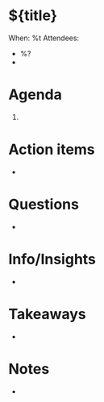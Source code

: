 
* ${title}

When: %t
Attendees:
  - %?
  -



* Agenda

  1.


* Action items

  -


* Questions

  -

* Info/Insights

  -

* Takeaways

  -

* Notes

  -
